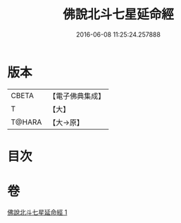#+TITLE: 佛說北斗七星延命經 
#+DATE: 2016-06-08 11:25:24.257888

* 版本
 |     CBETA|【電子佛典集成】|
 |         T|【大】     |
 |    T@HARA|【大→原】   |

* 目次

* 卷
[[file:KR6j0538_001.txt][佛說北斗七星延命經 1]]

